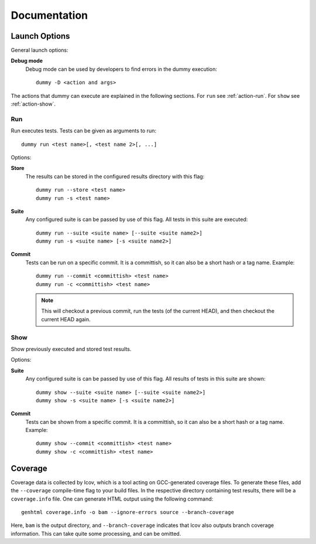 Documentation
=============


.. _launch-options:

Launch Options
--------------------
.. todo::
	Dummy launch options.

General launch options:

**Debug mode**
	Debug mode can be used by developers to find errors in the dummy execution::

		dummy -D <action and args>

The actions that dummy can execute are explained in the following sections.
For ``run`` see :ref:`action-run`. For ``show`` see :ref:`action-show`.

.. _action-run:

Run
^^^
Run executes tests.
Tests can be given as arguments to run::

	dummy run <test name>[, <test name 2>[, ...]

Options:

**Store**
	The results can be stored in the configured results directory with this flag::

		dummy run --store <test name>
		dummy run -s <test name>

**Suite**
	Any configured suite is can be passed by use of this flag. All tests in this suite are executed::

		dummy run --suite <suite name> [--suite <suite name2>]
		dummy run -s <suite name> [-s <suite name2>]

**Commit**
	Tests can be run on a specific commit.
	It is a committish, so it can also be a short hash or a tag name.
	Example::

		dummy run --commit <committish> <test name>
		dummy run -c <committish> <test name>

	.. note::
		This will checkout a previous commit, run the tests (of the current HEAD), and then checkout the current HEAD again.

.. _action-show:

Show
^^^^
Show previously executed and stored test results.

Options:

**Suite**
	Any configured suite is can be passed by use of this flag. All results of tests in this suite are shown::

		dummy show --suite <suite name> [--suite <suite name2>]
		dummy show -s <suite name> [-s <suite name2>]

**Commit**
	Tests can be shown from a specific commit.
	It is a committish, so it can also be a short hash or a tag name.
	Example::

		dummy show --commit <committish> <test name>
		dummy show -c <committish> <test name>

Coverage
--------
Coverage data is collected by lcov, which is a tool acting on GCC-generated coverage files.
To generate these files, add the ``--coverage`` compile-time flag to your build files.
In the respective directory containing test results, there will be a ``coverage.info`` file.
One can generate HTML output using the following command::

        genhtml coverage.info -o bam --ignore-errors source --branch-coverage

Here, ``bam`` is the output directory, and ``--branch-coverage`` indicates that lcov also outputs
branch coverage information. This can take quite some processing, and can be omitted.
